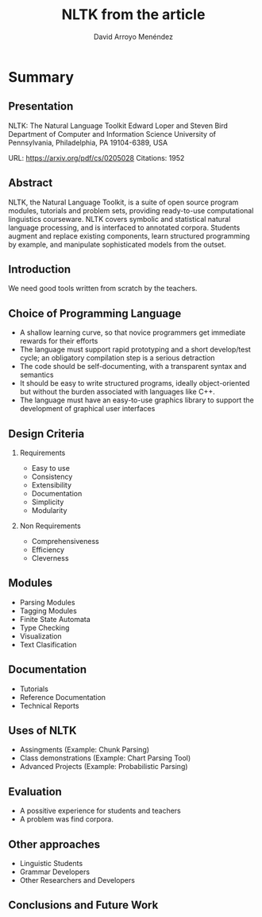 #+TITLE: NLTK from the article
#+AUTHOR: David Arroyo Menéndez
#+OPTIONS: H:2 toc:nil num:t
#+LATEX_CLASS: beamer
#+LATEX_CLASS_OPTIONS: [presentation]
#+BEAMER_THEME: Madrid
#+COLUMNS: %45ITEM %10BEAMER_ENV(Env) %10BEAMER_ACT(Act) %4BEAMER_COL(Col) %8BEAMER_OPT(Opt)

* Summary
** Presentation

NLTK: The Natural Language Toolkit
Edward Loper and Steven Bird
Department of Computer and Information Science
University of Pennsylvania, Philadelphia, PA 19104-6389, USA

URL: https://arxiv.org/pdf/cs/0205028
Citations: 1952

** Abstract

NLTK, the Natural Language Toolkit,
is a suite of open source program
modules, tutorials and problem sets,
providing ready-to-use computational
linguistics courseware. NLTK covers
symbolic and statistical natural language
processing, and is interfaced to
annotated corpora. Students augment
and replace existing components, learn
structured programming by example,
and manipulate sophisticated models
from the outset.

** Introduction

We need good tools written from scratch by the teachers.

** Choice of Programming Language

+ A shallow learning curve, so that novice programmers get immediate
  rewards for their efforts
+ The language must support rapid prototyping and a short develop/test
  cycle; an obligatory compilation step is a serious detraction
+ The code should be self-documenting, with a transparent syntax and
  semantics
+ It should be easy to write structured programs, ideally
  object-oriented but without the burden associated with languages
  like C++.
+ The language must have an easy-to-use graphics library to support
  the development of graphical user interfaces

** Design Criteria

*** Requirements

+ Easy to use
+ Consistency
+ Extensibility
+ Documentation
+ Simplicity
+ Modularity

*** Non Requirements

+ Comprehensiveness
+ Efficiency
+ Cleverness

** Modules

+ Parsing Modules
+ Tagging Modules
+ Finite State Automata
+ Type Checking 
+ Visualization
+ Text Clasification 

** Documentation

+ Tutorials
+ Reference Documentation
+ Technical Reports

** Uses of NLTK

+ Assingments (Example: Chunk Parsing)
+ Class demonstrations (Example: Chart Parsing Tool)
+ Advanced Projects (Example: Probabilistic Parsing)

** Evaluation

+ A possitive experience for students and teachers
+ A problem was find corpora.

** Other approaches

+ Linguistic Students
+ Grammar Developers
+ Other Researchers and Developers

** Conclusions and Future Work
